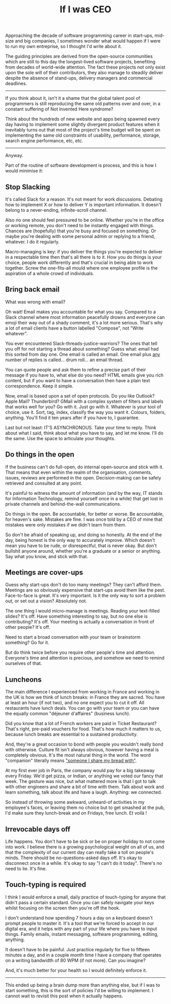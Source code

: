 #+TITLE: If I was CEO

Approaching the decade of software programming career in start-ups,
mid-size and big companies, I sometimes wonder what would happen if I
were to run my own entreprise, so I thought I'd write about it.

The guiding principles are derived from the open-source communities
which are still to this day the longest-lived software projects,
benefiting from decades of world-wide attention. The fact these
projects not only exist upon the sole will of their contributors, they
also manage to steadily deliver despite the absence of stand-ups,
delivery managers and commercial deadlines.

-----

If you think about it, isn't it a shame that the global talent pool of
programmers is still reproducing the same old patterns over and over,
in a constant suffering of Not Invented Here syndrome?

Think about the hundreds of new website and apps being spawned every
day having to implement some slightly divergent product features when
it inevitably turns out that most of the project's time budget will be
spent on implementing the same old constraints of usability,
performance, storage, search engine performance, etc, etc.

------

Anyway.

Part of the routine of software development is process, and this is
how I would minimise it:


** Stop Slacking

It's called Slack for a reason. It's not meant for work
discussions. Debating how to implement X or how to deliver Y is
important information. It doesn't belong to a never-ending,
infinite-scroll channel.

Also no one should feel pressured to be online. Whether you're in the
office or working remote, you don't need to be instantly engaged with
things. Chances are (hopefully) that you're busy and focused on
something. Or maybe you're dealing with some personal admin or
replying to a friend, whatever. I do it regularly.

Macro-managing is key: if you deliver the things you're expected to
deliver in a respectable time then that's all there is to it. How you
do things is your choice, people work differently and that's crucial
in being able to work together. Screw the one-fits-all mould where
one employee profile is the aspiration of a whole crowd of
individuals.

** Bring back email

What was wrong with email?

Oh wait! Email makes you accountable for what you say. Compared to a
Slack channel where most information peacefully drowns and everyone
can emoji their way out of a shady comment, it's a lot more
serious. That's why a lot of email clients have a button labelled
"Compose", not "Write whatever".

You ever encountered Slack-threads-justice-warriors? The ones that
tell you off for not starting a thread about something? Guess what:
email had this sorted from day one. One email is called an
email. One email plus _any_ number of replies is called... drum
roll... an email thread.

You can quote people and ask them to refine a precise part of their
message if you have to, what else do you need? HTML emails give you
rich content, but if you want to have a conversation then have a plain
text correspondence. Keep it simple.

Now, email is based upon a set of open protocols. Do you like
Outlook? Apple Mail? Thunderbird? GMail with a complex system of
filters and labels that works well for you?  Go with it. Just go with
it. Whatever is your tool of choice, use it. Sort, tag, index,
classify the way you want it. Colours, folders, anything. You'll find
it ten years after if you have to, I guarantee.

Last but not least: IT'S ASYNCHRONOUS. Take your time to reply. Think
about what I said, think about what you have to say, and let me
know. I'll do the same. Use the space to articulate your thoughts.

** Do things in the open

If the business can't do full-open, do internal open-source and stick
with it. That means that even within the realm of the organisation,
comments, issues, reviews are performed in the open. Decision-making
can be safely retrieved and consulted at any point.

It's painful to witness the amount of information (and by the way, IT
stands for Information Technology, remind yourself once in a while)
that get lost in private channels and behind-the-wall communications.

Do things in the open. Be accountable, for better or worse. Be
accountable, for heaven's sake. Mistakes are fine. I was once told by
a CEO of mine that mistakes were only mistakes if we didn't learn from
them.

So don't be afraid of speaking up, and doing so honestly. At the end
of the day, being honest is the only way to accurately improve. Which
doesn't mean you have to be rude, or disrespectful, that is never
okay. But don't bullshit anyone around, whether you're a graduate or a
senior or anything. Say what you know, and stick with that.

** Meetings are cover-ups

Guess why start-ups don't do too many meetings? They can't afford
them. Meetings are so obviously expensive that start-ups avoid them
like the pest. Face-to-face is great. It's very important. Is it the
only way to sort a problem out, or set out a vision? Absolutely not.

The one thing I would micro-manage is meetings. Reading your
text-filled slides? It's off. Have something interesting to say, but
no one else is contributing? It's off. Your meeting is actually a
conversation in front of other people? It's off.

Need to start a broad conversation with your team or brainstorm
something? Go for it.

But do think twice before you require other people's time and
attention. Everyone's time and attention is precious, and somehow we
need to remind ourselves of that.

** Luncheons

The main difference I experienced from working in France and working
in the UK is how we think of lunch breaks: in France they are
sacred. You have at least an hour (if not two), and no one expect you
to cut it off. All restaurants have lunch deals. You can go with your
team or you can have the equally common "déjeuner d'affaires"
(business lunch).

Did you know that a lot of French workers are paid in Ticket
Restaurant? That's right, pre-paid vouchers for food. That's how much
it matters to us, because lunch breaks are essential to a sustained
productivity.

And, they're a great occasion to bond with people you wouldn't really
bond with otherwise. Culture fit isn't always obvious, however having
a meal is completely obvious. It's the most natural thing in the
world. The word "companion" literally means [[https://en.wiktionary.org/wiki/compagnon]["someone I share my bread
with"]].

At my first ever job in Paris, the company would pay for a big
takeaway every Friday. We'd get pizza, or Indian, or anything we voted
our fancy that week. The gesture was nice, but what mattered more is
that I got to talk with other engineers and share a bit of time with
them. Talk about work and learn something, talk about life and have a
laugh. Anything: we connected.

So instead of throwing some awkward, unheard-of activities in my
employee's faces, or leaving them no choice but to get smashed at the
pub, I'd make sure they lunch-break and on Fridays, free lunch. Et
voilà !

** Irrevocable days off

Life happens. You don't have to be sick or be on proper holiday to not
come into work. I believe there is a growing psychological weight on
all of us, and that the complexity of our current day can really take
a toll on people's minds. There should be no-questions-asked days
off. It's okay to disconnect once in a while. It's okay to say "I
can't do it today". There's no need to lie. It's fine.

** Touch-typing is required

I think I would enforce a small, daily practice of touch-typing for
anyone that didn't pass a certain standard. Once you can safely
navigate your keys whilst focusing on the screen then you're off the
hook.

I don't understand how spending 7 hours a day on a keyboard doesn't
prompt people to master it. It's a tool that we're forced to accept in
our digital era, and it helps with any part of your life where you
have to input things. Family emails, instant messaging, software
programming, editing, anything.

It doesn't have to be painful. Just practice regularly for five to
fifteen minutes a day, and in a couple month time I have a company
that operates on a writing bandwidth of 80 WPM (if not more). Can you
imagine?

And, it's much better for your health so I would definitely enforce it.

-----

This ended up being a brain dump more than anything else, but if I was
to start something, this is the sort of policies I'd be willing to
implement. I cannot wait to revisit this post when it actually happens.
